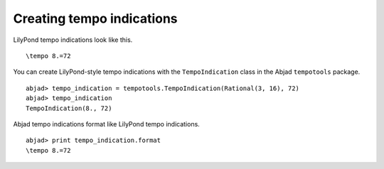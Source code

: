 Creating tempo indications
==========================

LilyPond tempo indications look like this. ::

   \tempo 8.=72

You can create LilyPond-style tempo indications with the 
``TempoIndication`` class in the Abjad ``tempotools`` package. ::

   abjad> tempo_indication = tempotools.TempoIndication(Rational(3, 16), 72)
   abjad> tempo_indication
   TempoIndication(8., 72)

Abjad tempo indications format like LilyPond tempo indications. ::

   abjad> print tempo_indication.format
   \tempo 8.=72
